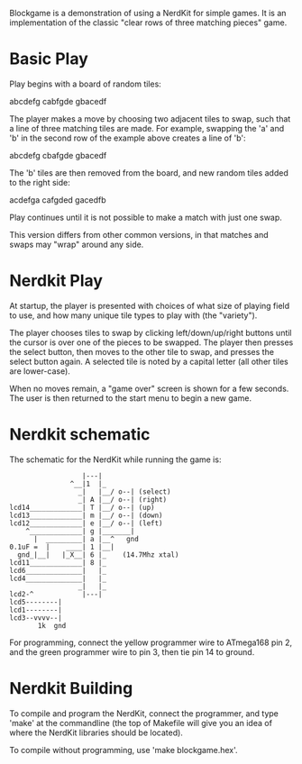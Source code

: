 Blockgame is a demonstration of using a NerdKit for simple games.  It
is an implementation of the classic "clear rows of three matching
pieces" game.

* Basic Play

Play begins with a board of random tiles:

  abcdefg
  cabfgde
  gbacedf

The player makes a move by choosing two adjacent tiles to swap, such
that a line of three matching tiles are made.  For example, swapping
the 'a' and 'b' in the second row of the example above creates a line
of 'b':

  abcdefg
  cbafgde
  gbacedf

The 'b' tiles are then removed from the board, and new random tiles
added to the right side:

  acdefga
  cafgded
  gacedfb

Play continues until it is not possible to make a match with just one
swap.

This version differs from other common versions, in that matches and
swaps may "wrap" around any side.

* Nerdkit Play

At startup, the player is presented with choices of what size of
playing field to use, and how many unique tile types to play with (the
"variety").

The player chooses tiles to swap by clicking left/down/up/right
buttons until the cursor is over one of the pieces to be swapped.  The
player then presses the select button, then moves to the other tile to
swap, and presses the select button again.  A selected tile is noted
by a capital letter (all other tiles are lower-case).

When no moves remain, a "game over" screen is shown for a few seconds.
The user is then returned to the start menu to begin a new game.

* Nerdkit schematic

The schematic for the NerdKit while running the game is:

#+BEGIN_EXAMPLE
                   |---|
                ^__|1  |_
                  _|   |__/ o--| (select)
                  _| A |__/ o--| (right)
 lcd14_____________| T |__/ o--| (up)
 lcd13_____________| m |__/ o--| (down)
 lcd12_____________| e |__/ o--| (left)
     ^_____________| g |_______|
       |  _________| a |__^   gnd
 0.1uF =  |    ____| 1 |__|
   gnd_|__|   |_X__| 6 |_    (14.7Mhz xtal)
 lcd11_____________| 8 |_
 lcd6______________|   |_
 lcd4______________|   |_
                  _|   |_
 lcd2-^            |---|
 lcd5--------|
 lcd1--------|
 lcd3--vvvv--|
        1k  gnd
#+END_EXAMPLE

For programming, connect the yellow programmer wire to ATmega168 pin 2,
 and the green programmer wire to pin 3, then tie pin 14 to ground.

* Nerdkit Building

To compile and program the NerdKit, connect the programmer, and type
'make' at the commandline (the top of Makefile will give you an idea
of where the NerdKit libraries should be located).

To compile without programming, use 'make blockgame.hex'.

